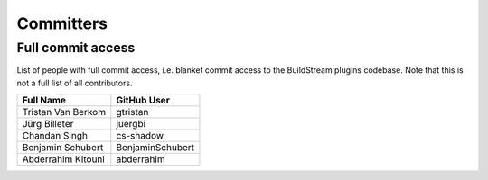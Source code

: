 .. _committers:

Committers
==========

Full commit access
-------------------
List of people with full commit access, i.e. blanket commit access to
the BuildStream plugins codebase. Note that this is not a full list of all
contributors.

+-----------------------------------+-----------------------------------+
| Full Name                         | GitHub User                       |
+===================================+===================================+
| Tristan Van Berkom                | gtristan                          |
+-----------------------------------+-----------------------------------+
| Jürg Billeter                     | juergbi                           |
+-----------------------------------+-----------------------------------+
| Chandan Singh                     | cs-shadow                         |
+-----------------------------------+-----------------------------------+
| Benjamin Schubert                 | BenjaminSchubert                  |
+-----------------------------------+-----------------------------------+
| Abderrahim Kitouni                | abderrahim                        |
+-----------------------------------+-----------------------------------+
